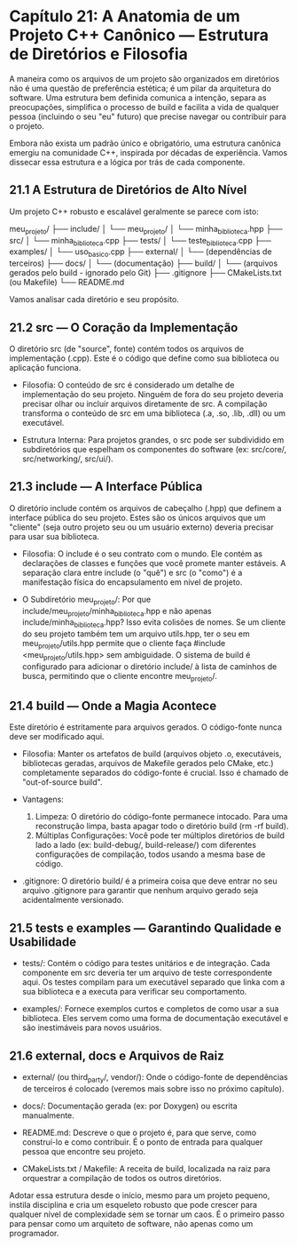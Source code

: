 * Capítulo 21: A Anatomia de um Projeto C++ Canônico — Estrutura de Diretórios e Filosofia

A maneira como os arquivos de um projeto são organizados em diretórios não é uma questão de preferência estética; é um pilar da arquitetura do software. Uma estrutura bem definida comunica a intenção, separa as preocupações, simplifica o processo de build e facilita a vida de qualquer pessoa (incluindo o seu "eu" futuro) que precise navegar ou contribuir para o projeto.

Embora não exista um padrão único e obrigatório, uma estrutura canônica emergiu na comunidade C++, inspirada por décadas de experiência. Vamos dissecar essa estrutura e a lógica por trás de cada componente.

** 21.1 A Estrutura de Diretórios de Alto Nível

Um projeto C++ robusto e escalável geralmente se parece com isto:

meu_projeto/
├── include/
│   └── meu_projeto/
│       └── minha_biblioteca.hpp
├── src/
│   └── minha_biblioteca.cpp
├── tests/
│   └── teste_biblioteca.cpp
├── examples/
│   └── uso_basico.cpp
├── external/
│   └── (dependências de terceiros)
├── docs/
│   └── (documentação)
├── build/
│   └── (arquivos gerados pelo build - ignorado pelo Git)
├── .gitignore
├── CMakeLists.txt  (ou Makefile)
└── README.md

Vamos analisar cada diretório e seu propósito.

** 21.2 src — O Coração da Implementação

O diretório src (de "source", fonte) contém todos os arquivos de implementação (.cpp). Este é o código que define como sua biblioteca ou aplicação funciona.

  - Filosofia: O conteúdo de src é considerado um detalhe de implementação do seu projeto. Ninguém de fora do seu projeto deveria precisar olhar ou incluir arquivos diretamente de src. A compilação transforma o conteúdo de src em uma biblioteca (.a, .so, .lib, .dll) ou um executável.

  - Estrutura Interna: Para projetos grandes, o src pode ser subdividido em subdiretórios que espelham os componentes do software (ex: src/core/, src/networking/, src/ui/).

** 21.3 include — A Interface Pública

O diretório include contém os arquivos de cabeçalho (.hpp) que definem a interface pública do seu projeto. Estes são os únicos arquivos que um "cliente" (seja outro projeto seu ou um usuário externo) deveria precisar para usar sua biblioteca.

  - Filosofia: O include é o seu contrato com o mundo. Ele contém as declarações de classes e funções que você promete manter estáveis. A separação clara entre include (o "quê") e src (o "como") é a manifestação física do encapsulamento em nível de projeto.

  - O Subdiretório meu_projeto/: Por que include/meu_projeto/minha_biblioteca.hpp e não apenas include/minha_biblioteca.hpp? Isso evita colisões de nomes. Se um cliente do seu projeto também tem um arquivo utils.hpp, ter o seu em meu_projeto/utils.hpp permite que o cliente faça #include <meu_projeto/utils.hpp> sem ambiguidade. O sistema de build é configurado para adicionar o diretório include/ à lista de caminhos de busca, permitindo que o cliente encontre meu_projeto/.

** 21.4 build — Onde a Magia Acontece

Este diretório é estritamente para arquivos gerados. O código-fonte nunca deve ser modificado aqui.

- Filosofia: Manter os artefatos de build (arquivos objeto .o, executáveis, bibliotecas geradas, arquivos de Makefile gerados pelo CMake, etc.) completamente separados do código-fonte é crucial. Isso é chamado de "out-of-source build".

- Vantagens:
  1. Limpeza: O diretório do código-fonte permanece intocado. Para uma reconstrução limpa, basta apagar todo o diretório build (rm -rf build).
  2. Múltiplas Configurações: Você pode ter múltiplos diretórios de build lado a lado (ex: build-debug/, build-release/) com diferentes configurações de compilação, todos usando a mesma base de código.

- .gitignore: O diretório build/ é a primeira coisa que deve entrar no seu arquivo .gitignore para garantir que nenhum arquivo gerado seja acidentalmente versionado.

** 21.5 tests e examples — Garantindo Qualidade e Usabilidade

  - tests/: Contém o código para testes unitários e de integração. Cada componente em src deveria ter um arquivo de teste correspondente aqui. Os testes compilam para um executável separado que linka com a sua biblioteca e a executa para verificar seu comportamento.

  - examples/: Fornece exemplos curtos e completos de como usar a sua biblioteca. Eles servem como uma forma de documentação executável e são inestimáveis para novos usuários.

** 21.6 external, docs e Arquivos de Raiz

  - external/ (ou third_party/, vendor/): Onde o código-fonte de dependências de terceiros é colocado (veremos mais sobre isso no próximo capítulo).

  - docs/: Documentação gerada (ex: por Doxygen) ou escrita manualmente.

  - README.md: Descreve o que o projeto é, para que serve, como construí-lo e como contribuir. É o ponto de entrada para qualquer pessoa que encontre seu projeto.

  - CMakeLists.txt / Makefile: A receita de build, localizada na raiz para orquestrar a compilação de todos os outros diretórios.

Adotar essa estrutura desde o início, mesmo para um projeto pequeno, instila disciplina e cria um esqueleto robusto que pode crescer para qualquer nível de complexidade sem se tornar um caos. É o primeiro passo para pensar como um arquiteto de software, não apenas como um programador.
